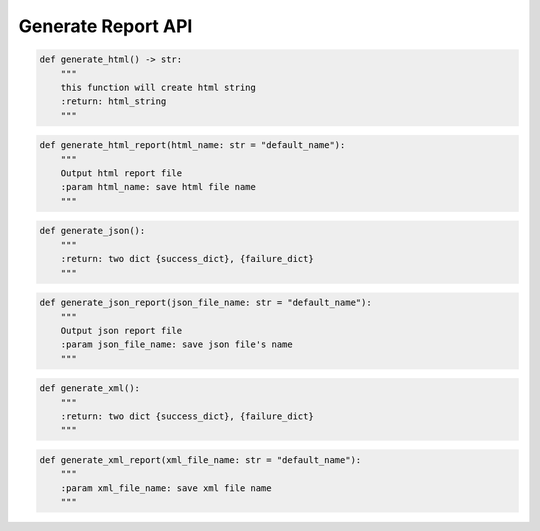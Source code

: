 Generate Report API
----

.. code-block:: python

    def generate_html() -> str:
        """
        this function will create html string
        :return: html_string
        """

.. code-block:: python

    def generate_html_report(html_name: str = "default_name"):
        """
        Output html report file
        :param html_name: save html file name
        """

.. code-block:: python

    def generate_json():
        """
        :return: two dict {success_dict}, {failure_dict}
        """

.. code-block:: python

    def generate_json_report(json_file_name: str = "default_name"):
        """
        Output json report file
        :param json_file_name: save json file's name
        """

.. code-block:: python

    def generate_xml():
        """
        :return: two dict {success_dict}, {failure_dict}
        """

.. code-block:: python

    def generate_xml_report(xml_file_name: str = "default_name"):
        """
        :param xml_file_name: save xml file name
        """